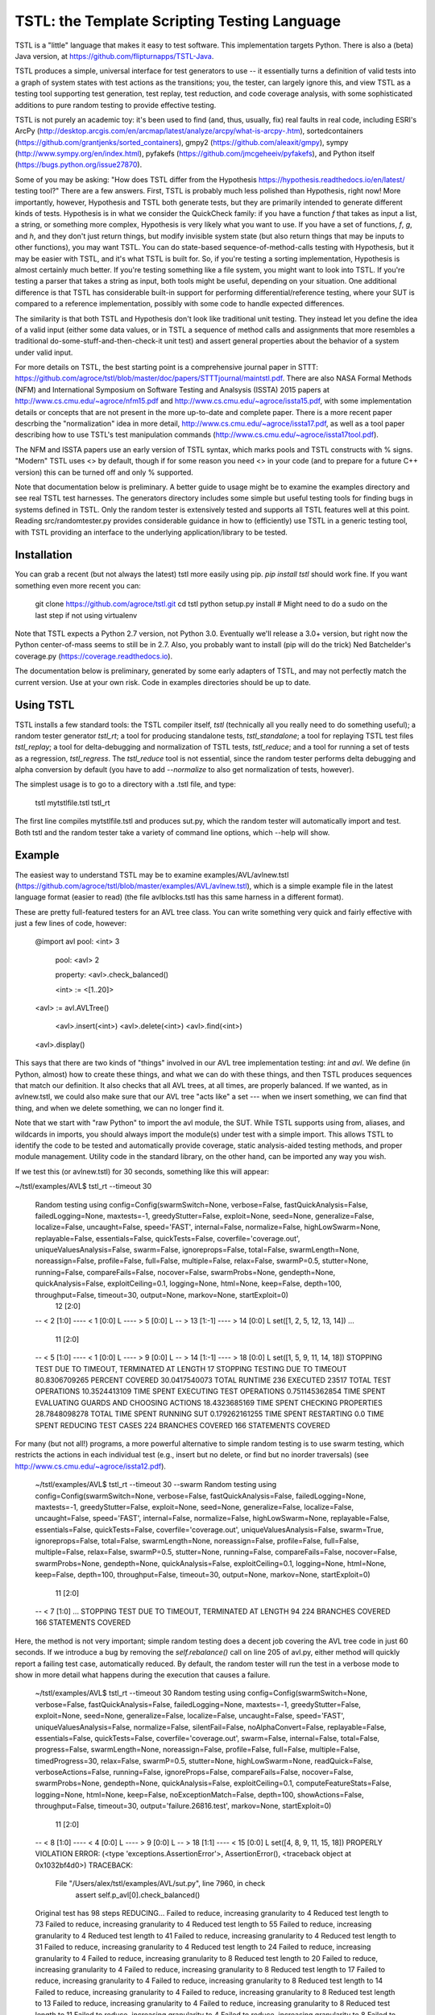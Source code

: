 TSTL: the Template Scripting Testing Language
===========================================

TSTL is a "little" language that makes it easy to test software.  This
implementation targets Python.  There is also a (beta) Java version,
at https://github.com/flipturnapps/TSTL-Java.

TSTL produces a simple, universal interface for test generators to use
-- it essentially turns a definition of valid tests into a graph of system states with test actions as the transitions; you, the tester, can largely ignore this, and view TSTL as a testing tool supporting test generation, test replay, test reduction, and code coverage analysis, with some sophisticated additions to pure random testing to provide effective testing.

TSTL is not purely an academic toy: it's been used to find (and, thus, usually, fix) 
real faults in real code, including ESRI's ArcPy (http://desktop.arcgis.com/en/arcmap/latest/analyze/arcpy/what-is-arcpy-.htm), sortedcontainers (https://github.com/grantjenks/sorted_containers),
gmpy2 (https://github.com/aleaxit/gmpy), sympy (http://www.sympy.org/en/index.html), pyfakefs (https://github.com/jmcgeheeiv/pyfakefs),
and Python itself (https://bugs.python.org/issue27870).

Some of you may be asking: "How does TSTL differ from the Hypothesis
https://hypothesis.readthedocs.io/en/latest/ testing tool?"  There are a few
answers.  First, TSTL is probably much less polished than Hypothesis,
right now!  More importantly, however, Hypothesis and TSTL both
generate tests, but they are primarily intended to generate different
kinds of tests.  Hypothesis is in what we consider the QuickCheck
family: if you have a function `f` that takes as input a list, a
string, or something more complex, Hypothesis is very likely what you
want to use.  If you have a set of functions, `f`, `g`, and `h`, and
they don't just return things, but modify invisible system state (but
also return things that may be inputs to other functions), you may
want TSTL.  You can do state-based sequence-of-method-calls testing
with Hypothesis, but it may be easier with TSTL, and it's what TSTL is
built for.  So, if you're testing a sorting implementation, Hypothesis
is almost certainly much better.  If you're testing something like a
file system, you might want to look into TSTL.  If you're testing a
parser that takes a string as input, both tools might be useful,
depending on your situation.  One additional difference is that TSTL has considerable built-in support for performing differential/reference testing, where your SUT is compared to a reference implementation, possibly with some code to handle expected differences.

The similarity is that both TSTL and Hypothesis don't look like
traditional unit testing.  They instead let you define the idea of a
valid input (either some data values, or in TSTL a sequence of method
calls and assignments that more resembles a traditional
do-some-stuff-and-then-check-it unit test) and assert general
properties about the behavior of a system under valid input.

For more details on TSTL, the best starting point is a comprehensive
journal paper in STTT:
https://github.com/agroce/tstl/blob/master/doc/papers/STTTjournal/maintstl.pdf.
There are also NASA Formal Methods (NFM) and International Symposium
on Software Testing and Analsysis (ISSTA) 2015 papers at
http://www.cs.cmu.edu/~agroce/nfm15.pdf and
http://www.cs.cmu.edu/~agroce/issta15.pdf, with some implementation
details or concepts that are not present in the more up-to-date and
complete paper.  There is a more recent paper descrbing the "normalization"
idea in more detail, http://www.cs.cmu.edu/~agroce/issta17.pdf, as well as a
tool paper describing how to use TSTL's test manipulation commands 
(http://www.cs.cmu.edu/~agroce/issta17tool.pdf).

The NFM and ISSTA papers use an early version of TSTL syntax, which marks
pools and TSTL constructs with % signs.  "Modern" TSTL uses <> by
default, though if for some reason you need <> in your code (and to
prepare for a future C++ version) this can be turned off and only % supported.

Note that documentation below is preliminary.  A better guide to usage
might be to examine the examples directory and see real TSTL test
harnesses.  The generators directory includes some simple but useful
testing tools for finding bugs in systems defined in TSTL.  Only the
random tester is extensively tested and supports all TSTL features
well at this point.  Reading src/randomtester.py provides
considerable guidance in how to (efficiently) use TSTL in a generic
testing tool, with TSTL providing an interface to the underlying
application/library to be tested.

Installation
------------

You can grab a recent (but not always the latest) tstl more easily using pip.  `pip install tstl` should work fine.  If you want something even more recent you can:

    git clone https://github.com/agroce/tstl.git
    cd tstl
    python setup.py install
    # Might need to do a sudo on the last step if not using virtualenv

Note that TSTL expects a Python 2.7 version, not Python 3.0.
Eventually we'll release a 3.0+ version, but right now the Python
center-of-mass seems to still be in 2.7.  Also, you probably want to
install (pip will do the trick) Ned Batchelder's coverage.py
(https://coverage.readthedocs.io).

The documentation below is preliminary, generated by some early
adapters of TSTL, and may not perfectly match the current version.
Use at your own risk.  Code in examples directories should be up to
date.

Using TSTL
------------

TSTL installs a few standard tools: the TSTL compiler itself, `tstl` (technically all
you really need to do something useful); a random tester generator
`tstl_rt`; a tool for producing standalone tests, `tstl_standalone`;
a tool for replaying TSTL test files `tstl_replay`; a tool for
delta-debugging and normalization of TSTL tests, `tstl_reduce`; and a tool for running a set of tests as a regression, `tstl_regress`.  The
`tstl_reduce` tool is not essential, since the random tester performs
delta debugging and alpha conversion by default (you have to add
`--normalize` to also get normalization of tests, however).

The simplest usage is to go to a directory with a .tstl file, and
type:

    tstl mytstlfile.tstl
    tstl_rt

The first line compiles mytstlfile.tstl and produces sut.py, which the
random tester will automatically import and test.  Both tstl and the
random tester take a variety of command line options, which --help
will show.

Example
-----

The easiest way to understand TSTL may be to examine
examples/AVL/avlnew.tstl (https://github.com/agroce/tstl/blob/master/examples/AVL/avlnew.tstl), which is a simple example file in the latest
language format (easier to read) (the file avlblocks.tstl has this
same harness in a different format).

These are pretty full-featured testers for an AVL tree class.  You can
write something very quick and fairly effective with just a few lines
of code, however:

    @import avl
    pool: <int> 3
	pool: <avl> 2

	property: <avl>.check_balanced()

	<int> := <[1..20]>
    <avl> := avl.AVLTree()

	<avl>.insert(<int>)
	<avl>.delete(<int>)
	<avl>.find(<int>)
    <avl>.display()	

This says that there are two kinds of "things" involved in our
AVL tree implementation testing:  `int` and `avl`.   We define (in
Python, almost) how to create these things, and what we can do with
these things, and then TSTL produces sequences that match our
definition.  It also checks that all AVL trees, at all times, are
properly balanced.  If we wanted, as in avlnew.tstl, we could also
make sure that our AVL tree "acts like" a set --- when we insert
something, we can find that thing, and when we delete something, we
can no longer find it.

Note that we start with "raw Python" to import the avl module, the SUT.  While TSTL
supports using from, aliases, and wildcards in imports, you should always
import the module(s) under test with a simple import.  This allows TSTL to identify
the code to be tested and automatically provide coverage, static analysis-aided
testing methods, and proper module management.  Utility code in the standard library,
on the other hand, can be imported any way you wish.

If we test this (or avlnew.tstl) for 30 seconds, something like this will appear:

~/tstl/examples/AVL$ tstl_rt --timeout 30

    Random testing using config=Config(swarmSwitch=None, verbose=False, fastQuickAnalysis=False, failedLogging=None, maxtests=-1, greedyStutter=False, exploit=None, seed=None, generalize=False, localize=False, uncaught=False, speed='FAST', internal=False, normalize=False, highLowSwarm=None, replayable=False, essentials=False, quickTests=False, coverfile='coverage.out', uniqueValuesAnalysis=False, swarm=False, ignoreprops=False, total=False, swarmLength=None, noreassign=False, profile=False, full=False, multiple=False, relax=False, swarmP=0.5, stutter=None, running=False, compareFails=False, nocover=False, swarmProbs=None, gendepth=None, quickAnalysis=False, exploitCeiling=0.1, logging=None, html=None, keep=False, depth=100, throughput=False, timeout=30, output=None, markov=None, startExploit=0)
      12 [2:0]
    -- < 2 [1:0]
    ---- < 1 [0:0] L
    ---- > 5 [0:0] L
    -- > 13 [1:-1]
    ---- > 14 [0:0] L
    set([1, 2, 5, 12, 13, 14])
    ...
      11 [2:0]
    -- < 5 [1:0]
    ---- < 1 [0:0] L
    ---- > 9 [0:0] L
    -- > 14 [1:-1]
    ---- > 18 [0:0] L
    set([1, 5, 9, 11, 14, 18])
    STOPPING TEST DUE TO TIMEOUT, TERMINATED AT LENGTH 17
    STOPPING TESTING DUE TO TIMEOUT
    80.8306709265 PERCENT COVERED
    30.0417540073 TOTAL RUNTIME
    236 EXECUTED
    23517 TOTAL TEST OPERATIONS
    10.3524413109 TIME SPENT EXECUTING TEST OPERATIONS
    0.751145362854 TIME SPENT EVALUATING GUARDS AND CHOOSING ACTIONS
    18.4323685169 TIME SPENT CHECKING PROPERTIES
    28.7848098278 TOTAL TIME SPENT RUNNING SUT
    0.179262161255 TIME SPENT RESTARTING
    0.0 TIME SPENT REDUCING TEST CASES
    224 BRANCHES COVERED
    166 STATEMENTS COVERED

For many (but not all!) programs, a more powerful alternative to
simple random testing is to use swarm testing, which restricts the
actions in each individual test (e.g., insert but no delete, or find
but no inorder traversals) (see
http://www.cs.cmu.edu/~agroce/issta12.pdf).

    ~/tstl/examples/AVL$ tstl_rt --timeout 30 --swarm
    Random testing using config=Config(swarmSwitch=None, verbose=False, fastQuickAnalysis=False, failedLogging=None, maxtests=-1, greedyStutter=False, exploit=None, seed=None, generalize=False, localize=False, uncaught=False, speed='FAST', internal=False, normalize=False, highLowSwarm=None, replayable=False, essentials=False, quickTests=False, coverfile='coverage.out', uniqueValuesAnalysis=False, swarm=True, ignoreprops=False, total=False, swarmLength=None, noreassign=False, profile=False, full=False, multiple=False, relax=False, swarmP=0.5, stutter=None, running=False, compareFails=False, nocover=False, swarmProbs=None, gendepth=None, quickAnalysis=False, exploitCeiling=0.1, logging=None, html=None, keep=False, depth=100, throughput=False, timeout=30, output=None, markov=None, startExploit=0)
      11 [2:0]
    -- < 7 [1:0]
    ...
    STOPPING TEST DUE TO TIMEOUT, TERMINATED AT LENGTH 94
    224 BRANCHES COVERED
    166 STATEMENTS COVERED

Here, the method is not very important; simple random testing does a
decent job covering the AVL tree code in just 60 seconds.  If we
introduce a bug by removing the `self.rebalance()` call on line 205 of
avl.py, either method will quickly report a failing test case,
automatically reduced.  By default, the random tester will run the test
in a verbose mode to show in more detail what happens during the execution
that causes a failure.

	~/tstl/examples/AVL$ tstl_rt --timeout 30
	Random testing using config=Config(swarmSwitch=None, verbose=False, fastQuickAnalysis=False, failedLogging=None, maxtests=-1, greedyStutter=False, exploit=None, seed=None, generalize=False, localize=False, uncaught=False, speed='FAST', uniqueValuesAnalysis=False, normalize=False, silentFail=False, noAlphaConvert=False, replayable=False, essentials=False, quickTests=False, coverfile='coverage.out', swarm=False, internal=False, total=False, progress=False, swarmLength=None, noreassign=False, profile=False, full=False, multiple=False, timedProgress=30, relax=False, swarmP=0.5, stutter=None, highLowSwarm=None, readQuick=False, verboseActions=False, running=False, ignoreProps=False, compareFails=False, nocover=False, swarmProbs=None, gendepth=None, quickAnalysis=False, exploitCeiling=0.1, computeFeatureStats=False, logging=None, html=None, keep=False, noExceptionMatch=False, depth=100, showActions=False, throughput=False, timeout=30, output='failure.26816.test', markov=None, startExploit=0)
	  11 [2:0]
	-- < 8 [1:0]
	---- < 4 [0:0] L
	---- > 9 [0:0] L
	-- > 18 [1:1]
	---- < 15 [0:0] L
	set([4, 8, 9, 11, 15, 18])
	PROPERLY VIOLATION
	ERROR: (<type 'exceptions.AssertionError'>, AssertionError(), <traceback object at 0x1032bf4d0>)
	TRACEBACK:
	  File "/Users/alex/tstl/examples/AVL/sut.py", line 7960, in check
	    assert self.p_avl[0].check_balanced()
	Original test has 98 steps
	REDUCING...
	Failed to reduce, increasing granularity to 4
	Reduced test length to 73
	Failed to reduce, increasing granularity to 4
	Reduced test length to 55
	Failed to reduce, increasing granularity to 4
	Reduced test length to 41
	Failed to reduce, increasing granularity to 4
	Reduced test length to 31
	Failed to reduce, increasing granularity to 4
	Reduced test length to 24
	Failed to reduce, increasing granularity to 4
	Failed to reduce, increasing granularity to 8
	Reduced test length to 20
	Failed to reduce, increasing granularity to 4
	Failed to reduce, increasing granularity to 8
	Reduced test length to 17
	Failed to reduce, increasing granularity to 4
	Failed to reduce, increasing granularity to 8
	Reduced test length to 14
	Failed to reduce, increasing granularity to 4
	Failed to reduce, increasing granularity to 8
	Reduced test length to 13
	Failed to reduce, increasing granularity to 4
	Failed to reduce, increasing granularity to 8
	Reduced test length to 11
	Failed to reduce, increasing granularity to 4
	Failed to reduce, increasing granularity to 8
	Failed to reduce, increasing granularity to 11
	Reduced test has 11 steps
	REDUCED IN 1.02356314659 SECONDS
	Alpha converting test...
	int0 = 1                                                                 # STEP 0
	avl0 = avl.AVLTree()                                                     # STEP 1
	avl0.insert(int0)                                                        # STEP 2
	int0 = 6                                                                 # STEP 3
	avl0.insert(int0)                                                        # STEP 4
	int0 = 8                                                                 # STEP 5
	avl0.insert(int0)                                                        # STEP 6
	int1 = 20                                                                # STEP 7
	avl0.insert(int1)                                                        # STEP 8
	int1 = 1                                                                 # STEP 9
	avl0.delete(int1)                                                       # STEP 10

	SAVING TEST AS failure.26816.test
	FINAL VERSION OF TEST, WITH LOGGED REPLAY:
	int0 = 1                                                                 # STEP 0
	ACTION: int0 = 1 
	int0 = None : <type 'NoneType'>
	=> int0 = 1 : <type 'int'>
	==================================================
	avl0 = avl.AVLTree()                                                     # STEP 1
	ACTION: avl0 = avl.AVLTree() 
	avl0 = None : <type 'NoneType'>
	avl_REF0 = None : <type 'NoneType'>
	=> avl0 = <avlbug2.AVLTree instance at 0x10311edd0> : <type 'instance'>
	REFERENCE ACTION: avl_REF0 = set()
	=> avl_REF0 = set([]) : <type 'set'>
	==================================================
	avl0.insert(int0)                                                        # STEP 2
	ACTION: avl0.insert(int0) 
	int0 = 1 : <type 'int'>
	avl0 = <avlbug2.AVLTree instance at 0x10311edd0> : <type 'instance'>
	avl_REF0 = set([]) : <type 'set'>
	REFERENCE ACTION: avl_REF0.add(int0)
	=> avl_REF0 = set([1]) : <type 'set'>
	==================================================
	int0 = 6                                                                 # STEP 3
	ACTION: int0 = 6 
	int0 = 1 : <type 'int'>
	=> int0 = 6 : <type 'int'>
	==================================================
	avl0.insert(int0)                                                        # STEP 4
	ACTION: avl0.insert(int0) 
	int0 = 6 : <type 'int'>
	avl0 = <avlbug2.AVLTree instance at 0x10311edd0> : <type 'instance'>
	avl_REF0 = set([1]) : <type 'set'>
	REFERENCE ACTION: avl_REF0.add(int0)
	=> avl_REF0 = set([1, 6]) : <type 'set'>
	==================================================
	int0 = 8                                                                 # STEP 5
	ACTION: int0 = 8 
	int0 = 6 : <type 'int'>
	=> int0 = 8 : <type 'int'>
	==================================================
	avl0.insert(int0)                                                        # STEP 6
	ACTION: avl0.insert(int0) 
	int0 = 8 : <type 'int'>
	avl0 = <avlbug2.AVLTree instance at 0x10311edd0> : <type 'instance'>
	avl_REF0 = set([1, 6]) : <type 'set'>
	REFERENCE ACTION: avl_REF0.add(int0)
	=> avl_REF0 = set([8, 1, 6]) : <type 'set'>
	==================================================
	int1 = 20                                                                # STEP 7
	ACTION: int1 = 20 
	int1 = None : <type 'NoneType'>
	=> int1 = 20 : <type 'int'>
	==================================================
	avl0.insert(int1)                                                        # STEP 8
	ACTION: avl0.insert(int1) 
	int1 = 20 : <type 'int'>
	avl0 = <avlbug2.AVLTree instance at 0x10311edd0> : <type 'instance'>
	avl_REF0 = set([8, 1, 6]) : <type 'set'>
	REFERENCE ACTION: avl_REF0.add(int1)
	=> avl_REF0 = set([8, 1, 20, 6]) : <type 'set'>
	==================================================
	int1 = 1                                                                 # STEP 9
	ACTION: int1 = 1 
	int1 = 20 : <type 'int'>
	=> int1 = 1 : <type 'int'>
	==================================================
	avl0.delete(int1)                                                       # STEP 10
	ACTION: avl0.delete(int1) 
	int1 = 1 : <type 'int'>
	avl0 = <avlbug2.AVLTree instance at 0x10311edd0> : <type 'instance'>
	avl_REF0 = set([8, 1, 20, 6]) : <type 'set'>
	REFERENCE ACTION: avl_REF0.discard(int1)
	=> avl_REF0 = set([8, 20, 6]) : <type 'set'>
	==================================================
	ERROR: (<type 'exceptions.AssertionError'>, AssertionError(), <traceback object at 0x10369c128>)
	TRACEBACK:
	  File "/Users/alex/tstl/examples/AVL/sut.py", line 7960, in check
	    assert self.p_avl[0].check_balanced()
	STOPPING TESTING DUE TO FAILED TEST
	79.552715655 PERCENT COVERED
	2.22598695755 TOTAL RUNTIME
	15 EXECUTED
	1498 TOTAL TEST OPERATIONS
	0.408244371414 TIME SPENT EXECUTING TEST OPERATIONS
	0.0258889198303 TIME SPENT EVALUATING GUARDS AND CHOOSING ACTIONS
	0.706946611404 TIME SPENT CHECKING PROPERTIES
	1.11519098282 TOTAL TIME SPENT RUNNING SUT
	0.00753235816956 TIME SPENT RESTARTING
	1.03021097183 TIME SPENT REDUCING TEST CASES
	220 BRANCHES COVERED
	164 STATEMENTS COVERED


Using `--output`, the failing test can be saved to a named file, and with the `standalone.py`
utility, converted into a completely standalone test case that does
not require TSTL itself.

    ~/tstl/examples/AVL$ tstl_rt --timeout 30 --output failure.test
    Random testing using config=Config(swarmSwitch=None, verbose=False, fastQuickAnalysis=False, failedLogging=None, maxtests=-1, greedyStutter=False, exploit=None, seed=None, generalize=False, localize=False, uncaught=False, speed='FAST', internal=False, normalize=False, highLowSwarm=None, replayable=False, essentials=False, quickTests=False, coverfile='coverage.out', uniqueValuesAnalysis=False, swarm=False, ignoreprops=False, total=False, swarmLength=None, noreassign=False, profile=False, full=False, multiple=False, relax=False, swarmP=0.5, stutter=None, running=False, compareFails=False, nocover=False, swarmProbs=None, gendepth=None, quickAnalysis=False, exploitCeiling=0.1, logging=None, html=None, keep=False, depth=100, throughput=False, timeout=30, output=None, markov=None, startExploit=0)
    ...
    ~/tstl/examples/AVL$ tstl_reduce failure.test failure_norm.test
    REDUCING...
    ...
    NORMALIZING...
    ...
    ~/tstl/examples/AVL$ tstl_standalone failure_norm.test failure.py
    ~/tstl/examples/AVL$ python failure_small.py
    Traceback (most recent call last):
      File "failure.py", line 98, in <module>
        check()
      File "failure.py", line 45, in check
        assert avl2.check_balanced()
    AssertionError

The final useful hint for getting started is that sometimes you may want to test something
(for example, a library implemented in C) where failing tests crash the Python interpreter.  This is possible,
but requires some effort.  First, run `tstl_rt` with the `--replayable` option.  This causes the generator to
keep a file, currtest.test, in the directory you are running testing in: this file holds the current test.  If the random tester crashes, this will include the action that caused the crash.  In a few rare cases, the behavior of past tests is also relevant to a crash (reloading the module does not really reset state of the system -- e.g., interacting with hardware).  For these cases, use `--total` and look at the file fulltest.test, which contains ALL actions ever performed by the random tester.

The currtest.test and fulltest.test files work just like normal TSTL files, and can be replayed with the replay utility or turned into standalone files.  However, for test reduction and normalization to work correctly, they must be reduced by passing the `--sandbox` argument to `tstl_reduce`.

What about tests that fail by entering an infinite loop?  The same technique as is used for crashes works.  However, you need to run `tstl_rt` with a time limit (using ulimit if you are on UNIX-like systems, for example).  The `tstl_reduce` utility provides a `--timeout` argument to handle such tests, but this only works on systems supporting ulimit, for now.  In very rare cases, you might have a test execution lock up because, for example, the failure causes a read from standard input.  If you hit this, contact me.

Finally, how do you integrate TSTL testing with more conventional approaches, e.g., pytest?  The file `test_tstl_regressions.py` in the examples directory shows one way.  If you add all your TSTL tests of interest to a `tstl_tests` directory under the directory where `sut.py` lives, you can make pytest run all your TSTL tests.  Perhaps more interestingly, this file also wraps a simple caller that forces 60 seconds of random testing to be executed by pytest, as a sanity check.  You can tweak the configuration of the random testing easily -- often, adding "--swarm" is a good idea.

Developer Info
--------------

There are no developer docs yet, which will hopefully change in the future.
The best shakedown test for tstl is to compile and run (using `tstl_rt`) the AVL
example.  Removing any call to the balancing function in the avl.py
code should cause TSTL to produce a failing test case.



